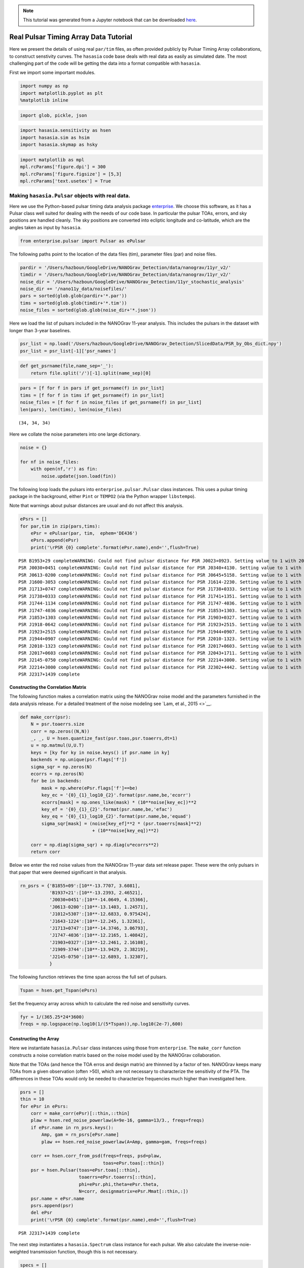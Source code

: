 
.. module:: hasasia

.. note:: This tutorial was generated from a Jupyter notebook that can be
          downloaded `here <_static/notebooks/real_data_tutorial.ipynb>`_.

.. _real_data_tutorial:

Real Pulsar Timing Array Data Tutorial
======================================

Here we present the details of using real ``par/tim`` files, as often
provided publicly by Pulsar Timing Array collaborations, to construct
senstivity curves. The ``hasasia`` code base deals with real data as
easily as simulated date. The most challenging part of the code will be
getting the data into a format compatible with ``hasasia``.

First we import some important modules.

.. code:: python

    import numpy as np
    import matplotlib.pyplot as plt
    %matplotlib inline

.. code:: python

    import glob, pickle, json

.. code:: python

    import hasasia.sensitivity as hsen
    import hasasia.sim as hsim
    import hasasia.skymap as hsky

.. code:: python

    import matplotlib as mpl
    mpl.rcParams['figure.dpi'] = 300
    mpl.rcParams['figure.figsize'] = [5,3]
    mpl.rcParams['text.usetex'] = True

Making ``hasasia.Pulsar`` objects with real data.
-------------------------------------------------

Here we use the Python-based pulsar timing data analysis package
`enterprise <https://github.com/nanograv/enterprise>`__. We choose this
software, as it has a Pulsar class well suited for dealing with the
needs of our code base. In particular the pulsar TOAs, errors, and sky
positions are handled cleanly. The sky positions are converted into
ecliptic longitude and co-latitude, which are the angles taken as input
by ``hasasia``.

.. code:: python

    from enterprise.pulsar import Pulsar as ePulsar

The following paths point to the location of the data files (tim),
parameter files (par) and noise files.

.. code:: python

    pardir = '/Users/hazboun/GoogleDrive/NANOGrav_Detection/data/nanograv/11yr_v2/'
    timdir = '/Users/hazboun/GoogleDrive/NANOGrav_Detection/data/nanograv/11yr_v2/'
    noise_dir = '/Users/hazboun/GoogleDrive/NANOGrav_Detection/11yr_stochastic_analysis'
    noise_dir += '/nano11y_data/noisefiles/'
    pars = sorted(glob.glob(pardir+'*.par'))
    tims = sorted(glob.glob(timdir+'*.tim'))
    noise_files = sorted(glob.glob(noise_dir+'*.json'))

Here we load the list of pulsars included in the NANOGrav 11-year
analysis. This includes the pulsars in the dataset with longer than
3-year baselines.

.. code:: python

    psr_list = np.load('/Users/hazboun/GoogleDrive/NANOGrav_Detection/SlicedData/PSR_by_Obs_dict.npy')
    psr_list = psr_list[-1]['psr_names']

.. code:: python

    def get_psrname(file,name_sep='_'):
        return file.split('/')[-1].split(name_sep)[0]

.. code:: python

    pars = [f for f in pars if get_psrname(f) in psr_list]
    tims = [f for f in tims if get_psrname(f) in psr_list]
    noise_files = [f for f in noise_files if get_psrname(f) in psr_list]
    len(pars), len(tims), len(noise_files)




.. parsed-literal::

    (34, 34, 34)



Here we collate the noise parameters into one large dictionary.

.. code:: python

    noise = {}
    
    for nf in noise_files:
        with open(nf,'r') as fin:
            noise.update(json.load(fin))

The following loop loads the pulsars into ``enterprise.pulsar.Pulsar``
class instances. This uses a pulsar timing package in the background,
either ``Pint`` or ``TEMPO2`` (via the Python wrapper ``libstempo``).

Note that warnings about pulsar distances are usual and do not affect
this analysis.

.. code:: python

    ePsrs = []
    for par,tim in zip(pars,tims):
        ePsr = ePulsar(par, tim,  ephem='DE436')
        ePsrs.append(ePsr)
        print('\rPSR {0} complete'.format(ePsr.name),end='',flush=True)


.. parsed-literal::

    PSR B1953+29 completeWARNING: Could not find pulsar distance for PSR J0023+0923. Setting value to 1 with 20% uncertainty.
    PSR J0030+0451 completeWARNING: Could not find pulsar distance for PSR J0340+4130. Setting value to 1 with 20% uncertainty.
    PSR J0613-0200 completeWARNING: Could not find pulsar distance for PSR J0645+5158. Setting value to 1 with 20% uncertainty.
    PSR J1600-3053 completeWARNING: Could not find pulsar distance for PSR J1614-2230. Setting value to 1 with 20% uncertainty.
    PSR J1713+0747 completeWARNING: Could not find pulsar distance for PSR J1738+0333. Setting value to 1 with 20% uncertainty.
    PSR J1738+0333 completeWARNING: Could not find pulsar distance for PSR J1741+1351. Setting value to 1 with 20% uncertainty.
    PSR J1744-1134 completeWARNING: Could not find pulsar distance for PSR J1747-4036. Setting value to 1 with 20% uncertainty.
    PSR J1747-4036 completeWARNING: Could not find pulsar distance for PSR J1853+1303. Setting value to 1 with 20% uncertainty.
    PSR J1853+1303 completeWARNING: Could not find pulsar distance for PSR J1903+0327. Setting value to 1 with 20% uncertainty.
    PSR J1918-0642 completeWARNING: Could not find pulsar distance for PSR J1923+2515. Setting value to 1 with 20% uncertainty.
    PSR J1923+2515 completeWARNING: Could not find pulsar distance for PSR J1944+0907. Setting value to 1 with 20% uncertainty.
    PSR J1944+0907 completeWARNING: Could not find pulsar distance for PSR J2010-1323. Setting value to 1 with 20% uncertainty.
    PSR J2010-1323 completeWARNING: Could not find pulsar distance for PSR J2017+0603. Setting value to 1 with 20% uncertainty.
    PSR J2017+0603 completeWARNING: Could not find pulsar distance for PSR J2043+1711. Setting value to 1 with 20% uncertainty.
    PSR J2145-0750 completeWARNING: Could not find pulsar distance for PSR J2214+3000. Setting value to 1 with 20% uncertainty.
    PSR J2214+3000 completeWARNING: Could not find pulsar distance for PSR J2302+4442. Setting value to 1 with 20% uncertainty.
    PSR J2317+1439 complete

Constructing the Correlation Matrix
~~~~~~~~~~~~~~~~~~~~~~~~~~~~~~~~~~~

The following function makes a correlation matrix using the NANOGrav
noise model and the parameters furnished in the data analysis release.
For a detailed treatment of the noise modeling see `Lam, et al.,
2015 <>`__.

.. code:: python

    def make_corr(psr):
        N = psr.toaerrs.size
        corr = np.zeros((N,N))
        _, _, U = hsen.quantize_fast(psr.toas,psr.toaerrs,dt=1)
        u = np.matmul(U,U.T)
        keys = [ky for ky in noise.keys() if psr.name in ky]
        backends = np.unique(psr.flags['f'])
        sigma_sqr = np.zeros(N)
        ecorrs = np.zeros(N)
        for be in backends:
            mask = np.where(ePsr.flags['f']==be)
            key_ec = '{0}_{1}_log10_{2}'.format(psr.name,be,'ecorr')
            ecorrs[mask] = np.ones_like(mask) * (10**noise[key_ec])**2
            key_ef = '{0}_{1}_{2}'.format(psr.name,be,'efac')
            key_eq = '{0}_{1}_log10_{2}'.format(psr.name,be,'equad')
            sigma_sqr[mask] = (noise[key_ef]**2 * (psr.toaerrs[mask]**2)
                               + (10**noise[key_eq])**2)
        
        corr = np.diag(sigma_sqr) + np.diag(u*ecorrs**2)
        return corr

Below we enter the red noise values from the NANOGrav 11-year data set
release paper. These were the only pulsars in that paper that were
deemed significant in that analysis.

.. code:: python

    rn_psrs = {'B1855+09':[10**-13.7707, 3.6081],
               'B1937+21':[10**-13.2393, 2.46521],
               'J0030+0451':[10**-14.0649, 4.15366],
               'J0613-0200':[10**-13.1403, 1.24571],
               'J1012+5307':[10**-12.6833, 0.975424],
               'J1643-1224':[10**-12.245, 1.32361],
               'J1713+0747':[10**-14.3746, 3.06793],
               'J1747-4036':[10**-12.2165, 1.40842],
               'J1903+0327':[10**-12.2461, 2.16108],
               'J1909-3744':[10**-13.9429, 2.38219],
               'J2145-0750':[10**-12.6893, 1.32307],
               }

The following function retrieves the time span across the full set of
pulsars.

.. code:: python

    Tspan = hsen.get_Tspan(ePsrs)

Set the frequency array across which to calculate the red noise and
sensitivity curves.

.. code:: python

    fyr = 1/(365.25*24*3600)
    freqs = np.logspace(np.log10(1/(5*Tspan)),np.log10(2e-7),600)

Constructing the Array
~~~~~~~~~~~~~~~~~~~~~~

Here we instantiate ``hasasia.Pulsar`` class instances using those from
``enterprise``. The ``make_corr`` function constructs a noise
correlation matrix based on the noise model used by the NANOGrav
collaboration.

Note that the TOAs (and hence the TOA erros and design matrix) are
thinnned by a factor of ten. NANOGrav keeps many TOAs from a given
observation (often >50), which are not necessary to characterize the
sensitivity of the PTA. The differences in these TOAs would only be
needed to characterize frequencies much higher than investigated here.

.. code:: python

    psrs = []
    thin = 10
    for ePsr in ePsrs:
        corr = make_corr(ePsr)[::thin,::thin]
        plaw = hsen.red_noise_powerlaw(A=9e-16, gamma=13/3., freqs=freqs)
        if ePsr.name in rn_psrs.keys():
            Amp, gam = rn_psrs[ePsr.name]
            plaw += hsen.red_noise_powerlaw(A=Amp, gamma=gam, freqs=freqs)
            
        corr += hsen.corr_from_psd(freqs=freqs, psd=plaw,
                                   toas=ePsr.toas[::thin])
        psr = hsen.Pulsar(toas=ePsr.toas[::thin],
                          toaerrs=ePsr.toaerrs[::thin],
                          phi=ePsr.phi,theta=ePsr.theta, 
                          N=corr, designmatrix=ePsr.Mmat[::thin,:])
        psr.name = ePsr.name
        psrs.append(psr)
        del ePsr
        print('\rPSR {0} complete'.format(psr.name),end='',flush=True)


.. parsed-literal::

    PSR J2317+1439 complete

The next step instantiates a ``hasasia.Spectrum`` class instance for
each pulsar. We also calculate the inverse-noie-weighted transmission
function, though this is not necessary.

.. code:: python

    specs = []
    for p in psrs:
        sp = hsen.Spectrum(p, freqs=freqs)
        _ = sp.NcalInv
        specs.append(sp)
        print('\rPSR {0} complete'.format(p.name),end='',flush=True)


.. parsed-literal::

    PSR J2317+1439 complete

Individual Pulsar Sensitivity Curves
~~~~~~~~~~~~~~~~~~~~~~~~~~~~~~~~~~~~

Here we plot a sample of individual pulsar sensitivity curves.

.. code:: python

    fig=plt.figure(figsize=[15,45])
    j = 1
    names = ['B1937+21','J0340+4130','J1024-0719',
             'J1713+0747','J1853+1303','J1909-3744',]
    for sp,p in zip(specs,psrs):
        if p.name in names:
            fig.add_subplot(12,3,j)
            a = sp.h_c[0]/2*1e-14
            if p.name == 'J1024-0719':
                alp = -5/2
                a *= 8e-10
                plt.loglog(sp.freqs[:150],a*(sp.freqs[:150])**(alp),
                           color='C2',label=r'$f^{-5/2}$')
            else:
                alp = -3/2
                plt.loglog(sp.freqs[:150],a*(sp.freqs[:150])**(alp),
                           color='C1',label=r'$f^{-3/2}$')
            plt.ylim(2e-15,2e-10)
            plt.loglog(sp.freqs,sp.h_c, color='C0')
            plt.rc('text', usetex=True)
            plt.xlabel('Frequency [Hz]')
            plt.ylabel('Characteristic Strain, $h_c$')
            plt.legend(loc='upper left')
            plt.title(p.name)
            j+=1
    fig.tight_layout()
    plt.show()
    plt.close()



.. image:: real_data_tutorial_files/real_data_tutorial_31_0.png


Below sensitivity curves of the full PTA are plotted, with a few pulsars
highlighted.

.. code:: python

    names = ['J1713+0747','B1937+21','J1909-3744','J1024-0719']
    for sp,p in zip(specs,psrs):
        if p.name in names:
            plt.loglog(sp.freqs,sp.h_c,lw=2,label=p.name)
        else:
            plt.loglog(sp.freqs,sp.h_c, color='k',lw=0.2)
    
    plt.legend()
    plt.show()
    plt.close()



.. image:: real_data_tutorial_files/real_data_tutorial_33_0.png


PTA Sensitivity Curves
----------------------

Full PTA sensitivity curves are constructed by passing a list of
``Spectrum`` instances to either the ``GWBSensitivity`` class or
``DeterSensitivity`` class. See the Sensitivity Curve class for more
details.

.. code:: python

    ng11yr_sc = hsen.GWBSensitivityCurve(specs)

.. code:: python

    plt.loglog(ng11yr_sc.freqs,ng11yr_sc.h_c)
    plt.xlabel('Frequency [Hz]')
    plt.ylabel('Characteristic Strain, $h_c$')
    plt.title('NANOGrav 11-year Data Set Sensitivity Curve')
    plt.grid(which='both')
    # plt.ylim(1e-15,9e-12)
    plt.show()



.. image:: real_data_tutorial_files/real_data_tutorial_36_0.png


.. code:: python

    ng11yr_dsc = hsen.DeterSensitivityCurve(specs)

.. code:: python

    plt.loglog(ng11yr_dsc.freqs,ng11yr_dsc.h_c,label='Deterministic')
    plt.loglog(ng11yr_sc.freqs,ng11yr_sc.h_c,label='Stochastic')
    plt.xlabel('Frequency [Hz]')
    plt.ylabel('Characteristic Strain, $h_c$')
    plt.title('NANOGrav 11-year Data Set Sensitivity Curve')
    plt.grid(which='both')
    # plt.ylim(1e-15,9e-12)
    plt.show()



.. image:: real_data_tutorial_files/real_data_tutorial_38_0.png


Power-Law Integrated Sensitivity Curves
---------------------------------------

The ``hasasia.sensitivity`` module also contains functionality for
calculating power-law integrated sensitivity curves. These can be used
to calculate the sensitivity to a power-law GWB with a specific spectral
or index, or an array of them.

.. code:: python

    #First for alpha=-2/3 (the default value).
    SNR=1
    hgw=hsen.Agwb_from_Seff_plaw(ng11yr_sc.freqs,
                                 Tspan=Tspan,
                                 SNR=SNR,
                                 S_eff=ng11yr_sc.S_eff)
    plaw_h = hgw*(ng11yr_sc.freqs/fyr)**(-2/3)
    
    #And for an array of alpha values. 
    alpha = np.linspace(-7/4,5/4,30)
    h=hsen.Agwb_from_Seff_plaw(freqs=ng11yr_sc.freqs,Tspan=Tspan,SNR=SNR,
                               S_eff=ng11yr_sc.S_eff,alpha=alpha)
    
    plaw = np.dot((ng11yr_sc.freqs[:,np.newaxis]/fyr)**alpha,
                  h[:,np.newaxis]*np.eye(30))

.. code:: python

    for ii in range(len(h)):
        plt.loglog(ng11yr_sc.freqs,plaw[:,ii],
                   color='gray',lw=0.5)
    plt.loglog(ng11yr_sc.freqs,plaw_h,color='C1',lw=2,
               label='SNR={0}, '.format(SNR)+r'$\alpha=-2/3$')  
    plt.loglog(ng11yr_sc.freqs,ng11yr_sc.h_c, label='NG 11yr Sensitivity')
    plt.xlabel('Frequency [Hz]')
    plt.ylabel('Characteristic Strain, $h_c$')
    plt.axvline(fyr,linestyle=':')
    plt.rc('text', usetex=True)
    plt.title('NANOGrav 11-year Data Set\nPower-Law Interated Sensitivity Curve')
    plt.ylim(hgw*0.75,2e-11)
    plt.text(x=4e-8,y=3e-15,
             s=r'$A_{\rm GWB}$='+'{0:1.2e}'.format(hgw),
             bbox=dict(facecolor='white', alpha=0.6))
    plt.legend(loc='upper left')
    plt.show()



.. image:: real_data_tutorial_files/real_data_tutorial_41_0.png


Hellings-Downs Curve
~~~~~~~~~~~~~~~~~~~~

The sensitivity curve classes have all of the information needed to make
a Hellings-Downs curve for the pulsar pairs in the PTA.

.. code:: python

    ThetaIJ,chiIJ,_,_=hsen.HellingsDownsCoeff(ng11yr_sc.phis,ng11yr_sc.thetas)
    plt.plot(np.rad2deg(ThetaIJ),chiIJ,'x')
    plt.title('Hellings-Downs Spatial Correlations')
    plt.xlabel('Angular Separation')
    plt.show()



.. image:: real_data_tutorial_files/real_data_tutorial_43_0.png


Pairwise Sensitivity Curves
~~~~~~~~~~~~~~~~~~~~~~~~~~~

The use can also access the pairwise sensitivity curves through the full
PTA ``GWBSensitivityCurve``.

.. code:: python

    psr_names = [p.name for p in psrs]

.. code:: python

    fig=plt.figure(figsize=[5,3.5])
    j = 0
    col = ['C0','C1','C2','C3']
    linestyle = ['-',':','--','-.']
    for nn,(ii,jj) in enumerate(zip(ng11yr_sc.pairs[0],ng11yr_sc.pairs[1])):
        pair = psr_names[ii], psr_names[jj]
        if ('J1747-4036' in pair and 'J1903+0327' in pair):
            lbl = '{0} and {1}'.format(psr_names[ii],psr_names[jj])
            plt.loglog(ng11yr_sc.freqs,
                       np.sqrt(ng11yr_sc.S_effIJ[nn]*ng11yr_sc.freqs),
                       label=lbl,lw=2, color=col[j],linestyle=linestyle[j],
                       zorder=1)
            j+=1
            
    for nn,(ii,jj) in enumerate(zip(ng11yr_sc.pairs[0],ng11yr_sc.pairs[1])):
        pair = psr_names[ii], psr_names[jj]
        if ('J1713+0747' in pair and 'J1903+0327' in pair):
            lbl = '{0} and {1}'.format(psr_names[ii],psr_names[jj])
            plt.loglog(ng11yr_sc.freqs,
                       np.sqrt(ng11yr_sc.S_effIJ[nn]*ng11yr_sc.freqs),
                       label=lbl,lw=2, color=col[j],linestyle=linestyle[j],
                       zorder=2)
            j+=1
            
    for nn,(ii,jj) in enumerate(zip(ng11yr_sc.pairs[0],ng11yr_sc.pairs[1])):
        pair = psr_names[ii], psr_names[jj]
        if ('J1713+0747' in pair and 'J1909-3744' in pair):
            lbl = '{0} and {1}'.format(psr_names[ii],psr_names[jj])
            plt.loglog(ng11yr_sc.freqs,
                       np.sqrt(ng11yr_sc.S_effIJ[nn]*ng11yr_sc.freqs),
                       label=lbl,lw=2, color=col[j],linestyle=linestyle[j],
                       zorder=4)
            j+=1   
            
    for nn,(ii,jj) in enumerate(zip(ng11yr_sc.pairs[0],ng11yr_sc.pairs[1])):
        pair = psr_names[ii], psr_names[jj]
        if ('J1713+0747' in pair and 'J1744-1134' in pair):
            lbl = '{0} and {1}'.format(psr_names[ii],psr_names[jj])
            plt.loglog(ng11yr_sc.freqs,
                       np.sqrt(ng11yr_sc.S_effIJ[nn]*ng11yr_sc.freqs),
                       label=lbl,lw=2, color=col[j],linestyle=linestyle[j],
                       zorder=3)
            j+=1        
    
    plt.rc('text', usetex=True)
    plt.xlabel('Frequency [Hz]')
    plt.ylabel('$h_c$')
    plt.ylim(9e-15,1e-9)
    plt.legend(loc='upper left')
    plt.grid()
    # plt.rcParams.update({'font.size':11})
    fig.suptitle('Pairwise Sensitivity Curves NG11yr',y=1.03)
    fig.tight_layout()
    plt.show()
    plt.close()



.. image:: real_data_tutorial_files/real_data_tutorial_46_0.png


SkySensitivity with Real Data
-----------------------------

Here we recap the SkySensitivity tutorial using the real NANOGrav data.
See the ``SkySenstivity`` tutorial for more details.

.. code:: python

    #healpy imports
    import healpy as hp
    import astropy.units as u
    import astropy.constants as c

.. code:: python

    NSIDE = 8
    NPIX = hp.nside2npix(NSIDE)
    IPIX = np.arange(NPIX)
    theta_gw, phi_gw = hp.pix2ang(nside=NSIDE,ipix=IPIX)

.. code:: python

    SM = hsky.SkySensitivity(specs,theta_gw, phi_gw)

.. code:: python

    min_idx = np.argmin(ng11yr_sc.S_eff)

.. code:: python

    idx = min_idx
    hp.mollview(SM.S_effSky[idx],
                title="Sky Sensitivity at {0:2.2e} Hz".format(SM.freqs[idx]),
                cmap='Reds_r',rot=(180,0,0))
    hp.visufunc.projscatter(SM.thetas,SM.phis,marker='*',
                            color='white',edgecolors='k',s=100)
    hp.graticule()
    plt.show()


.. parsed-literal::

    0.0 180.0 -180.0 180.0
    The interval between parallels is 30 deg -0.00'.
    The interval between meridians is 30 deg -0.00'.



.. image:: real_data_tutorial_files/real_data_tutorial_52_1.png


.. code:: python

    f0=8e-9
    hcw = hsky.h_circ(1e9,120,f0,Tspan,SM.freqs).to('').value
    SkySNR = SM.SNR(hcw)

.. code:: python

    plt.rc('text', usetex=True)
    hp.mollview(SkySNR,rot=(180,0,0),#np.log10(1/SM.Sn[idx]),"SNR with Single Source"
                cmap='viridis_r',cbar=None,title='')
    hp.visufunc.projscatter(SM.thetas,SM.phis,marker='*',
                            color='white',edgecolors='k',s=200)
    hp.graticule()
    fig = plt.gcf()
    ax = plt.gca()
    image = ax.get_images()[0]
    cmap = fig.colorbar(image, ax=ax,orientation='horizontal',shrink=0.8,pad=0.05)
    
    plt.rcParams.update({'font.size':22,'text.usetex':True})
    ax.set_title("SNR for Single Source")
    plt.show()


.. parsed-literal::

    0.0 180.0 -180.0 180.0
    The interval between parallels is 30 deg -0.00'.
    The interval between meridians is 30 deg -0.00'.



.. image:: real_data_tutorial_files/real_data_tutorial_54_1.png


.. code:: python

    import matplotlib.ticker as ticker

.. code:: python

    hdivA= hcw / hsky.h0_circ(1e9,120,f0)
    Agw = SM.A_gwb(hdivA).to('').value

.. code:: python

    idx = min_idx
    hp.mollview(Agw,rot=(180,0,0),
                title="",cbar=None,
                cmap='viridis_r')
    hp.visufunc.projscatter(SM.thetas,SM.phis,marker='*',
                            color='white',edgecolors='k',s=200)
    hp.graticule()
    # 
    fig = plt.gcf()
    ax = plt.gca()
    image = ax.get_images()[0]
    cbar_ticks = [2.02e-15,1e-14]
    
    plt.rcParams.update({'font.size':22,'text.usetex':True})
    def fmt(x, pos):
        a, b = '{:.1e}'.format(x).split('e')
        b = int(b)
        return r'${} \times 10^{{{}}}$'.format(a, b)
    ax.set_title("Amplitude for Single-Source")
    cmap = fig.colorbar(image, ax=ax,orientation='horizontal',
                        ticks=cbar_ticks,shrink=0.8,
                        format=ticker.FuncFormatter(fmt),pad=0.05)
    plt.show()


.. parsed-literal::

    0.0 180.0 -180.0 180.0
    The interval between parallels is 30 deg -0.00'.
    The interval between meridians is 30 deg -0.00'.



.. image:: real_data_tutorial_files/real_data_tutorial_57_1.png


.. code:: python

    idx = min_idx
    hp.mollview(SM.h_c[idx],
                title="Sky Characteristic Strain at {0:2.2e} Hz".format(SM.freqs[idx]),
                cmap='Reds_r',rot=(180,0,0))
    hp.visufunc.projscatter(SM.thetas,SM.phis,marker='*',
                            color='white',edgecolors='k',s=200)
    hp.graticule()
    plt.show()


.. parsed-literal::

    0.0 180.0 -180.0 180.0
    The interval between parallels is 30 deg -0.00'.
    The interval between meridians is 30 deg -0.00'.



.. image:: real_data_tutorial_files/real_data_tutorial_58_1.png

